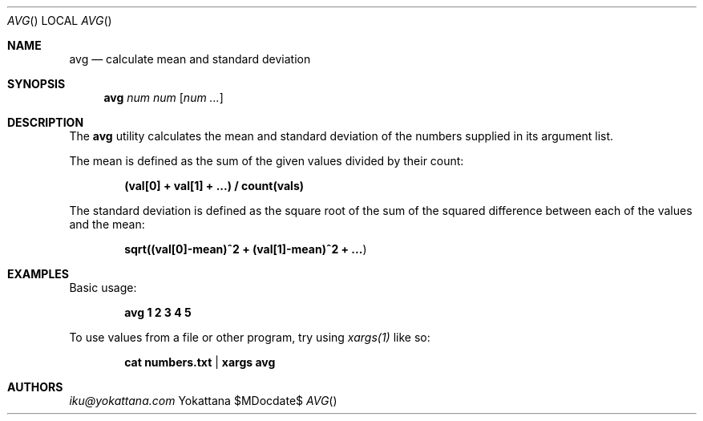 .Dd $MDocdate$
.Dt AVG
.Os Yokattana
.Sh NAME
.Nm avg
.Nd calculate mean and standard deviation
.Sh SYNOPSIS
.Nm
.Ar num
.Ar num
.Op Ar num ...
.Sh DESCRIPTION
The
.Nm
utility calculates the mean and standard deviation
of the numbers supplied in its argument list.
.Pp
The mean is defined as the sum of the given values divided by their count:
.Pp
.Dl (val[0] + val[1] + ...) / count(vals)
.Pp
The standard deviation is defined as the square root of the sum
of the squared difference between each of the values and the mean:
.Pp
.Dl sqrt((val[0]-mean)^2 + (val[1]-mean)^2 + ... )
.Sh EXAMPLES
Basic usage:
.Pp
.Dl avg 1 2 3 4 5
.Pp
To use values from a file or other program, try using
.Em xargs(1)
like so:
.Pp
.Dl cat numbers.txt | xargs avg
.Sh AUTHORS
.An Mt iku@yokattana.com
